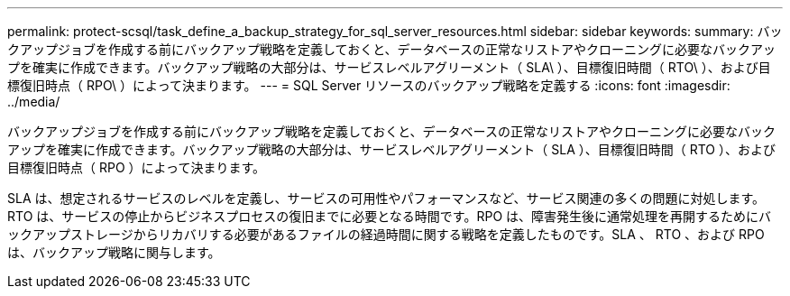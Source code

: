 ---
permalink: protect-scsql/task_define_a_backup_strategy_for_sql_server_resources.html 
sidebar: sidebar 
keywords:  
summary: バックアップジョブを作成する前にバックアップ戦略を定義しておくと、データベースの正常なリストアやクローニングに必要なバックアップを確実に作成できます。バックアップ戦略の大部分は、サービスレベルアグリーメント（ SLA\ ）、目標復旧時間（ RTO\ ）、および目標復旧時点（ RPO\ ）によって決まります。 
---
= SQL Server リソースのバックアップ戦略を定義する
:icons: font
:imagesdir: ../media/


[role="lead"]
バックアップジョブを作成する前にバックアップ戦略を定義しておくと、データベースの正常なリストアやクローニングに必要なバックアップを確実に作成できます。バックアップ戦略の大部分は、サービスレベルアグリーメント（ SLA ）、目標復旧時間（ RTO ）、および目標復旧時点（ RPO ）によって決まります。

SLA は、想定されるサービスのレベルを定義し、サービスの可用性やパフォーマンスなど、サービス関連の多くの問題に対処します。RTO は、サービスの停止からビジネスプロセスの復旧までに必要となる時間です。RPO は、障害発生後に通常処理を再開するためにバックアップストレージからリカバリする必要があるファイルの経過時間に関する戦略を定義したものです。SLA 、 RTO 、および RPO は、バックアップ戦略に関与します。

